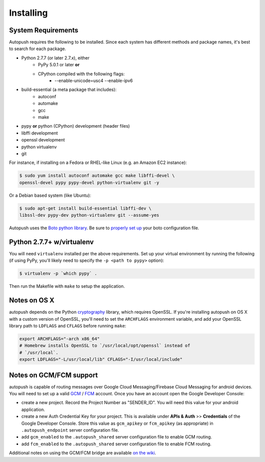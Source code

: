 .. _install:

==========
Installing
==========

System Requirements
===================

Autopush requires the following to be installed. Since each system has different
methods and package names, it's best to search for each package.

* Python 2.7.7 (or later 2.7.x), either
    * PyPy 5.0.1 or later **or**
    * CPython compiled with the following flags:
        * --enable-unicode=usc4 --enable-ipv6
* build-essential (a meta package that includes):
    * autoconf
    * automake
    * gcc
    * make
* pypy **or** python (CPython) development (header files)
* libffi development
* openssl development
* python virtualenv
* git

For instance, if installing on a Fedora or RHEL-like Linux (e.g. an Amazon EC2
instance):

.. code-block:: bash

    $ sudo yum install autoconf automake gcc make libffi-devel \
    openssl-devel pypy pypy-devel python-virtualenv git -y

Or a Debian based system (like Ubuntu):

.. code-block:: bash

    $ sudo apt-get install build-essential libffi-dev \
    libssl-dev pypy-dev python-virtualenv git --assume-yes

Autopush uses the `Boto python library <https://boto.readthedocs.io/en/latest/>`_. Be sure to `properly set up <https://boto.readthedocs.io/en/latest/boto_config_tut.html>`_ your boto configuration file.

Python 2.7.7+ w/virtualenv
==========================

You will need ``virtualenv`` installed per the above requirements. Set up
your virtual environment by running the following (if using
PyPy, you'll likely need to specify the ``-p <path to pypy>`` option):

.. code-block:: bash

    $ virtualenv -p `which pypy` .

Then run the Makefile with ``make`` to setup the application.

Notes on OS X
=============

autopush depends on the Python `cryptography <https://cryptography.io/en/latest/installation>`_
library, which requires OpenSSL. If you're installing autopush on OS X
with a custom version of OpenSSL, you'll need to set the ``ARCHFLAGS``
environment variable, and add your OpenSSL library path to ``LDFLAGS`` and
``CFLAGS`` before running ``make``:

.. code-block:: bash

    export ARCHFLAGS="-arch x86_64"
    # Homebrew installs OpenSSL to `/usr/local/opt/openssl` instead of
    # `/usr/local`.
    export LDFLAGS="-L/usr/local/lib" CFLAGS="-I/usr/local/include"

Notes on GCM/FCM support
========================
autopush is capable of routing messages over Google Cloud Messaging/Firebase Cloud Messaging for android
devices. You will need to set up a valid `GCM <http://developer.android.com/google/gcm/index.html>`_ / `FCM <https://firebase.google.com/docs/cloud-messaging/>`_ account. Once you have an account open the Google Developer Console:

* create a new project. Record the Project Number as "SENDER_ID". You will need this value for your android application.
* create a new Auth Credential Key for your project. This is available under **APIs & Auth** >> **Credentials** of the Google Developer Console. Store this value as ``gcm_apikey`` or ``fcm_apikey`` (as appropriate) in ``.autopush_endpoint`` server configuration file.
* add ``gcm_enabled`` to the ``.autopush_shared`` server configuration file to enable GCM routing.
* add ``fcm_enabled`` to the ``.autopush_shared`` server configuration file to enable FCM routing.

Additional notes on using the GCM/FCM bridge are available `on the wiki <https://github.com/mozilla-services/autopush/wiki/Bridging-Via-GCM>`_.
